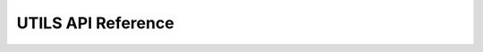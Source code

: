 **********************
UTILS API Reference
**********************

.. doxygengroup:: WM_UTILS_APIs
    :project: wm-iot-sdk-apis
    :content-only:
